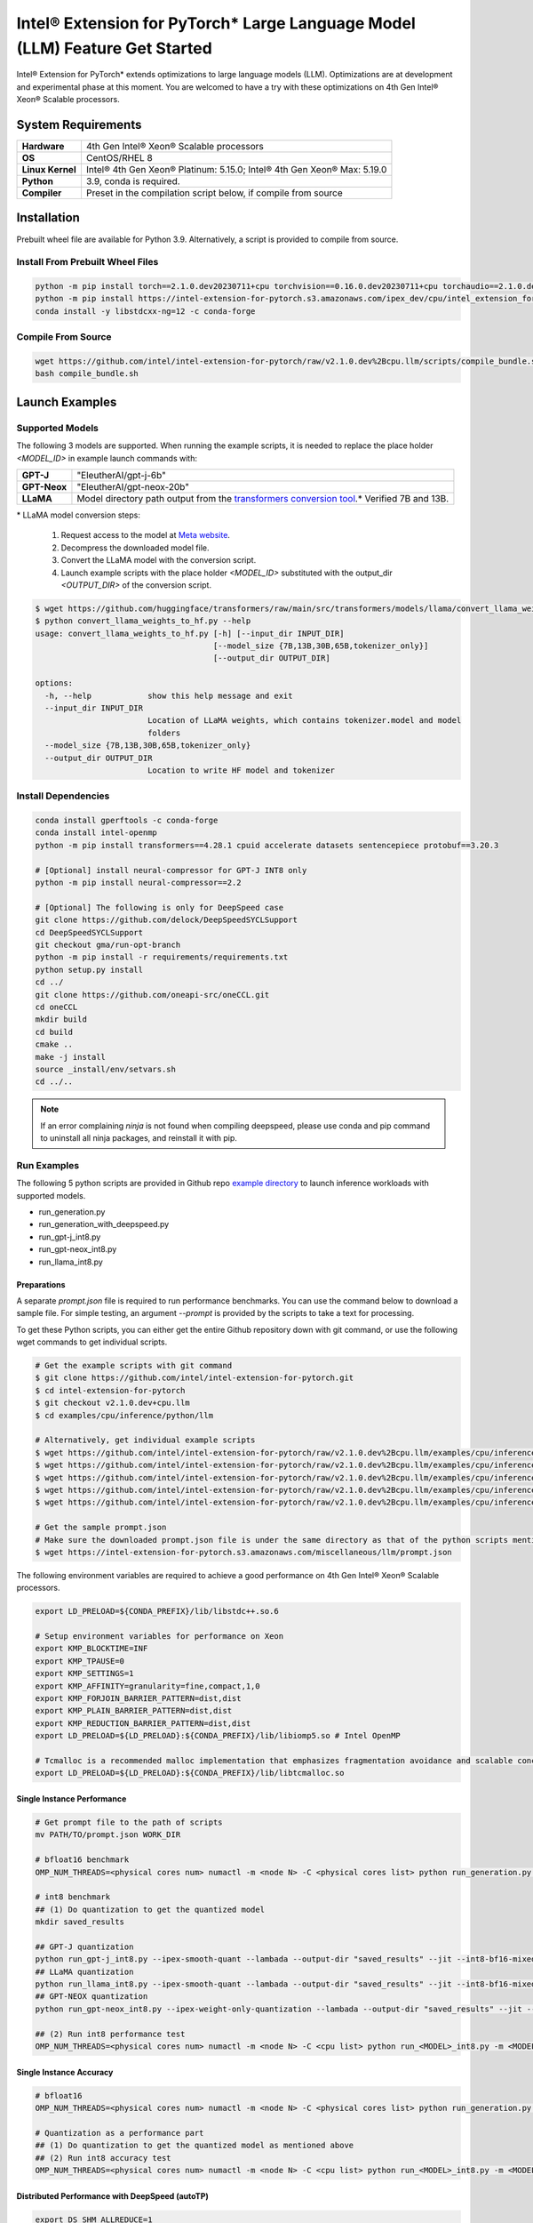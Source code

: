 .. meta::
   :description: This website introduces Intel® Extension for PyTorch*
   :keywords: Intel optimization, PyTorch, Intel® Extension for PyTorch*, LLM

============================================================================
Intel® Extension for PyTorch* Large Language Model (LLM) Feature Get Started
============================================================================

Intel® Extension for PyTorch* extends optimizations to large language models (LLM). Optimizations are at development and experimental phase at this moment. You are welcomed to have a try with these optimizations on 4th Gen Intel® Xeon® Scalable processors.

System Requirements
===================

.. list-table::
   :widths: auto
   :header-rows: 0
   :stub-columns: 1

   * - Hardware
     - 4th Gen Intel® Xeon® Scalable processors
   * - OS
     - CentOS/RHEL 8
   * - Linux Kernel
     - Intel® 4th Gen Xeon® Platinum: 5.15.0; Intel® 4th Gen Xeon® Max: 5.19.0
   * - Python
     - 3.9, conda is required.
   * - Compiler
     - Preset in the compilation script below, if compile from source

Installation
============

Prebuilt wheel file are available for Python 3.9. Alternatively, a script is provided to compile from source.

Install From Prebuilt Wheel Files
---------------------------------

.. code:: shell

  python -m pip install torch==2.1.0.dev20230711+cpu torchvision==0.16.0.dev20230711+cpu torchaudio==2.1.0.dev20230711+cpu --index-url https://download.pytorch.org/whl/nightly/cpu
  python -m pip install https://intel-extension-for-pytorch.s3.amazonaws.com/ipex_dev/cpu/intel_extension_for_pytorch-2.1.0.dev0%2Bcpu.llm-cp39-cp39-linux_x86_64.whl
  conda install -y libstdcxx-ng=12 -c conda-forge

Compile From Source
-------------------

.. code:: shell

  wget https://github.com/intel/intel-extension-for-pytorch/raw/v2.1.0.dev%2Bcpu.llm/scripts/compile_bundle.sh
  bash compile_bundle.sh

Launch Examples
===============

Supported Models
----------------

The following 3 models are supported. When running the example scripts, it is needed to replace the place holder *<MODEL_ID>* in example launch commands with:

.. list-table::
   :widths: auto
   :header-rows: 0
   :stub-columns: 1

   * - GPT-J
     - "EleutherAI/gpt-j-6b"
   * - GPT-Neox
     - "EleutherAI/gpt-neox-20b"
   * - LLaMA
     - Model directory path output from the `transformers conversion tool <https://github.com/huggingface/transformers/blob/main/src/transformers/models/llama/convert_llama_weights_to_hf.py>`_.* Verified 7B and 13B.

\* LLaMA model conversion steps:

  1. Request access to the model at `Meta website <https://ai.meta.com/blog/large-language-model-llama-meta-ai/>`_.
  2. Decompress the downloaded model file.
  3. Convert the LLaMA model with the conversion script.
  4. Launch example scripts with the place holder *<MODEL_ID>* substituted with the output_dir *<OUTPUT_DIR>* of the conversion script.

.. code:: shell

  $ wget https://github.com/huggingface/transformers/raw/main/src/transformers/models/llama/convert_llama_weights_to_hf.py
  $ python convert_llama_weights_to_hf.py --help
  usage: convert_llama_weights_to_hf.py [-h] [--input_dir INPUT_DIR]
                                        [--model_size {7B,13B,30B,65B,tokenizer_only}]
                                        [--output_dir OUTPUT_DIR]

  options:
    -h, --help            show this help message and exit
    --input_dir INPUT_DIR
                          Location of LLaMA weights, which contains tokenizer.model and model
                          folders
    --model_size {7B,13B,30B,65B,tokenizer_only}
    --output_dir OUTPUT_DIR
                          Location to write HF model and tokenizer

Install Dependencies
--------------------

.. code:: shell

  conda install gperftools -c conda-forge
  conda install intel-openmp
  python -m pip install transformers==4.28.1 cpuid accelerate datasets sentencepiece protobuf==3.20.3

  # [Optional] install neural-compressor for GPT-J INT8 only
  python -m pip install neural-compressor==2.2

  # [Optional] The following is only for DeepSpeed case
  git clone https://github.com/delock/DeepSpeedSYCLSupport
  cd DeepSpeedSYCLSupport
  git checkout gma/run-opt-branch
  python -m pip install -r requirements/requirements.txt
  python setup.py install
  cd ../
  git clone https://github.com/oneapi-src/oneCCL.git
  cd oneCCL
  mkdir build
  cd build
  cmake ..
  make -j install
  source _install/env/setvars.sh
  cd ../..

.. note::

  If an error complaining *ninja* is not found when compiling deepspeed, please use conda and pip command to uninstall all ninja packages, and reinstall it with pip.

Run Examples
------------

The following 5 python scripts are provided in Github repo `example directory <https://github.com/intel/intel-extension-for-pytorch/tree/v2.1.0.dev%2Bcpu.llm/examples/cpu/inference/python/llm/>`_ to launch inference workloads with supported models.

- run_generation.py
- run_generation_with_deepspeed.py
- run_gpt-j_int8.py
- run_gpt-neox_int8.py
- run_llama_int8.py

Preparations
^^^^^^^^^^^^

A separate *prompt.json* file is required to run performance benchmarks. You can use the command below to download a sample file. For simple testing, an argument *\-\-prompt* is provided by the scripts to take a text for processing.

To get these Python scripts, you can either get the entire Github repository down with git command, or use the following wget commands to get individual scripts.

.. code:: shell

  # Get the example scripts with git command
  $ git clone https://github.com/intel/intel-extension-for-pytorch.git
  $ cd intel-extension-for-pytorch
  $ git checkout v2.1.0.dev+cpu.llm
  $ cd examples/cpu/inference/python/llm

  # Alternatively, get individual example scripts
  $ wget https://github.com/intel/intel-extension-for-pytorch/raw/v2.1.0.dev%2Bcpu.llm/examples/cpu/inference/python/llm/run_generation.py
  $ wget https://github.com/intel/intel-extension-for-pytorch/raw/v2.1.0.dev%2Bcpu.llm/examples/cpu/inference/python/llm/run_generation_with_deepspeed.py
  $ wget https://github.com/intel/intel-extension-for-pytorch/raw/v2.1.0.dev%2Bcpu.llm/examples/cpu/inference/python/llm/run_gpt-j_int8.py
  $ wget https://github.com/intel/intel-extension-for-pytorch/raw/v2.1.0.dev%2Bcpu.llm/examples/cpu/inference/python/llm/run_gpt-neox_int8.py
  $ wget https://github.com/intel/intel-extension-for-pytorch/raw/v2.1.0.dev%2Bcpu.llm/examples/cpu/inference/python/llm/run_llama_int8.py

  # Get the sample prompt.json
  # Make sure the downloaded prompt.json file is under the same directory as that of the python scripts mentioned above.
  $ wget https://intel-extension-for-pytorch.s3.amazonaws.com/miscellaneous/llm/prompt.json

The following environment variables are required to achieve a good performance on 4th Gen Intel® Xeon® Scalable processors.

.. code:: shell

  export LD_PRELOAD=${CONDA_PREFIX}/lib/libstdc++.so.6

  # Setup environment variables for performance on Xeon
  export KMP_BLOCKTIME=INF
  export KMP_TPAUSE=0
  export KMP_SETTINGS=1
  export KMP_AFFINITY=granularity=fine,compact,1,0
  export KMP_FORJOIN_BARRIER_PATTERN=dist,dist
  export KMP_PLAIN_BARRIER_PATTERN=dist,dist
  export KMP_REDUCTION_BARRIER_PATTERN=dist,dist
  export LD_PRELOAD=${LD_PRELOAD}:${CONDA_PREFIX}/lib/libiomp5.so # Intel OpenMP

  # Tcmalloc is a recommended malloc implementation that emphasizes fragmentation avoidance and scalable concurrency support.
  export LD_PRELOAD=${LD_PRELOAD}:${CONDA_PREFIX}/lib/libtcmalloc.so

Single Instance Performance
^^^^^^^^^^^^^^^^^^^^^^^^^^^

.. code:: shell

  # Get prompt file to the path of scripts
  mv PATH/TO/prompt.json WORK_DIR

  # bfloat16 benchmark
  OMP_NUM_THREADS=<physical cores num> numactl -m <node N> -C <physical cores list> python run_generation.py --benchmark -m <MODEL_ID> --dtype bfloat16 --ipex --jit

  # int8 benchmark
  ## (1) Do quantization to get the quantized model
  mkdir saved_results

  ## GPT-J quantization
  python run_gpt-j_int8.py --ipex-smooth-quant --lambada --output-dir "saved_results" --jit --int8-bf16-mixed -m <GPTJ MODEL_ID>
  ## LLaMA quantization
  python run_llama_int8.py --ipex-smooth-quant --lambada --output-dir "saved_results" --jit --int8-bf16-mixed -m <LLAMA MODEL_ID>
  ## GPT-NEOX quantization
  python run_gpt-neox_int8.py --ipex-weight-only-quantization --lambada --output-dir "saved_results" --jit --int8 -m <GPT-NEOX MODEL_ID>

  ## (2) Run int8 performance test
  OMP_NUM_THREADS=<physical cores num> numactl -m <node N> -C <cpu list> python run_<MODEL>_int8.py -m <MODEL_ID> --quantized-model-path "./saved_results/best_model.pt" --benchmark --jit --int8-bf16-mixed

Single Instance Accuracy
^^^^^^^^^^^^^^^^^^^^^^^^

.. code:: shell

  # bfloat16
  OMP_NUM_THREADS=<physical cores num> numactl -m <node N> -C <physical cores list> python run_generation.py --accuracy-only -m <MODEL_ID> --dtype bfloat16 --ipex --jit

  # Quantization as a performance part
  ## (1) Do quantization to get the quantized model as mentioned above
  ## (2) Run int8 accuracy test
  OMP_NUM_THREADS=<physical cores num> numactl -m <node N> -C <cpu list> python run_<MODEL>_int8.py -m <MODEL_ID> --quantized-model-path "./saved_results/best_model.pt" --accuracy-only --jit --int8-bf16-mixed

Distributed Performance with DeepSpeed (autoTP)
^^^^^^^^^^^^^^^^^^^^^^^^^^^^^^^^^^^^^^^^^^^^^^^

.. code:: shell

  export DS_SHM_ALLREDUCE=1
  unset KMP_AFFINITY

  # Get prompt file to the path of scripts
  mv PATH/TO/prompt.json WORK_DIR

  # Run GPTJ/LLAMA with bfloat16  DeepSpeed
  deepspeed --bind_cores_to_rank run_generation_with_deepspeed.py --benchmark -m <MODEL_ID> --dtype bfloat16 --ipex --jit

  # Run GPT-NeoX with ipex weight only quantization
  deepspeed --bind_cores_to_rank run_generation_with_deepspeed.py --benchmark -m EleutherAI/gpt-neox-20b --dtype float32 --ipex --jit --ipex-weight-only-quantization
